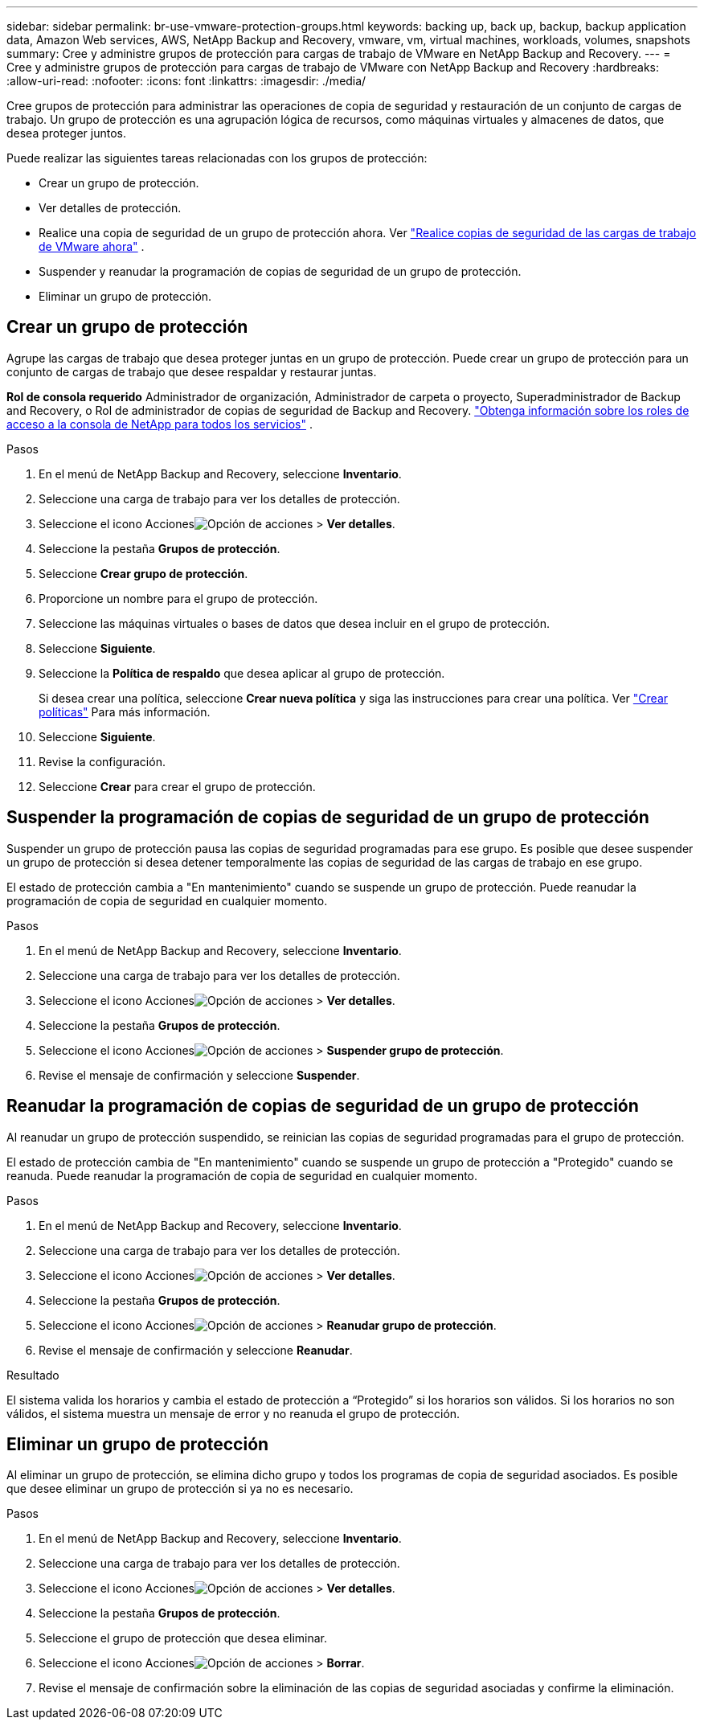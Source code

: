 ---
sidebar: sidebar 
permalink: br-use-vmware-protection-groups.html 
keywords: backing up, back up, backup, backup application data, Amazon Web services, AWS, NetApp Backup and Recovery, vmware, vm, virtual machines, workloads, volumes, snapshots 
summary: Cree y administre grupos de protección para cargas de trabajo de VMware en NetApp Backup and Recovery. 
---
= Cree y administre grupos de protección para cargas de trabajo de VMware con NetApp Backup and Recovery
:hardbreaks:
:allow-uri-read: 
:nofooter: 
:icons: font
:linkattrs: 
:imagesdir: ./media/


[role="lead"]
Cree grupos de protección para administrar las operaciones de copia de seguridad y restauración de un conjunto de cargas de trabajo. Un grupo de protección es una agrupación lógica de recursos, como máquinas virtuales y almacenes de datos, que desea proteger juntos.

Puede realizar las siguientes tareas relacionadas con los grupos de protección:

* Crear un grupo de protección.
* Ver detalles de protección.
* Realice una copia de seguridad de un grupo de protección ahora. Ver link:br-use-vmware-backup.html["Realice copias de seguridad de las cargas de trabajo de VMware ahora"] .
* Suspender y reanudar la programación de copias de seguridad de un grupo de protección.
* Eliminar un grupo de protección.




== Crear un grupo de protección

Agrupe las cargas de trabajo que desea proteger juntas en un grupo de protección. Puede crear un grupo de protección para un conjunto de cargas de trabajo que desee respaldar y restaurar juntas.

*Rol de consola requerido* Administrador de organización, Administrador de carpeta o proyecto, Superadministrador de Backup and Recovery, o Rol de administrador de copias de seguridad de Backup and Recovery. https://docs.netapp.com/us-en/console-setup-admin/reference-iam-predefined-roles.html["Obtenga información sobre los roles de acceso a la consola de NetApp para todos los servicios"^] .

.Pasos
. En el menú de NetApp Backup and Recovery, seleccione *Inventario*.
. Seleccione una carga de trabajo para ver los detalles de protección.
. Seleccione el icono Accionesimage:../media/icon-action.png["Opción de acciones"] > *Ver detalles*.
. Seleccione la pestaña *Grupos de protección*.
. Seleccione *Crear grupo de protección*.
. Proporcione un nombre para el grupo de protección.
. Seleccione las máquinas virtuales o bases de datos que desea incluir en el grupo de protección.
. Seleccione *Siguiente*.
. Seleccione la *Política de respaldo* que desea aplicar al grupo de protección.
+
Si desea crear una política, seleccione *Crear nueva política* y siga las instrucciones para crear una política. Ver link:br-use-policies-create.html["Crear políticas"] Para más información.

. Seleccione *Siguiente*.
. Revise la configuración.
. Seleccione *Crear* para crear el grupo de protección.




== Suspender la programación de copias de seguridad de un grupo de protección

Suspender un grupo de protección pausa las copias de seguridad programadas para ese grupo. Es posible que desee suspender un grupo de protección si desea detener temporalmente las copias de seguridad de las cargas de trabajo en ese grupo.

El estado de protección cambia a "En mantenimiento" cuando se suspende un grupo de protección. Puede reanudar la programación de copia de seguridad en cualquier momento.

.Pasos
. En el menú de NetApp Backup and Recovery, seleccione *Inventario*.
. Seleccione una carga de trabajo para ver los detalles de protección.
. Seleccione el icono Accionesimage:../media/icon-action.png["Opción de acciones"] > *Ver detalles*.
. Seleccione la pestaña *Grupos de protección*.
. Seleccione el icono Accionesimage:../media/icon-action.png["Opción de acciones"] > *Suspender grupo de protección*.
. Revise el mensaje de confirmación y seleccione *Suspender*.




== Reanudar la programación de copias de seguridad de un grupo de protección

Al reanudar un grupo de protección suspendido, se reinician las copias de seguridad programadas para el grupo de protección.

El estado de protección cambia de "En mantenimiento" cuando se suspende un grupo de protección a "Protegido" cuando se reanuda. Puede reanudar la programación de copia de seguridad en cualquier momento.

.Pasos
. En el menú de NetApp Backup and Recovery, seleccione *Inventario*.
. Seleccione una carga de trabajo para ver los detalles de protección.
. Seleccione el icono Accionesimage:../media/icon-action.png["Opción de acciones"] > *Ver detalles*.
. Seleccione la pestaña *Grupos de protección*.
. Seleccione el icono Accionesimage:../media/icon-action.png["Opción de acciones"] > *Reanudar grupo de protección*.
. Revise el mensaje de confirmación y seleccione *Reanudar*.


.Resultado
El sistema valida los horarios y cambia el estado de protección a “Protegido” si los horarios son válidos. Si los horarios no son válidos, el sistema muestra un mensaje de error y no reanuda el grupo de protección.



== Eliminar un grupo de protección

Al eliminar un grupo de protección, se elimina dicho grupo y todos los programas de copia de seguridad asociados. Es posible que desee eliminar un grupo de protección si ya no es necesario.

.Pasos
. En el menú de NetApp Backup and Recovery, seleccione *Inventario*.
. Seleccione una carga de trabajo para ver los detalles de protección.
. Seleccione el icono Accionesimage:../media/icon-action.png["Opción de acciones"] > *Ver detalles*.
. Seleccione la pestaña *Grupos de protección*.
. Seleccione el grupo de protección que desea eliminar.
. Seleccione el icono Accionesimage:../media/icon-action.png["Opción de acciones"] > *Borrar*.
. Revise el mensaje de confirmación sobre la eliminación de las copias de seguridad asociadas y confirme la eliminación.


